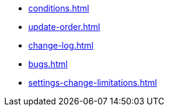 * xref:conditions.adoc[]
* xref:update-order.adoc[]
* xref:change-log.adoc[]
* xref:bugs.adoc[]
* xref:settings-change-limitations.adoc[]
